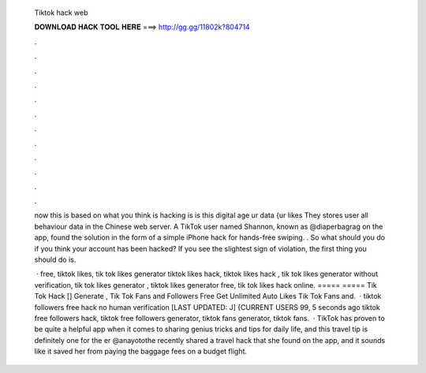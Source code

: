  Tiktok hack web
  
  
  
  𝐃𝐎𝐖𝐍𝐋𝐎𝐀𝐃 𝐇𝐀𝐂𝐊 𝐓𝐎𝐎𝐋 𝐇𝐄𝐑𝐄 ===> http://gg.gg/11802k?804714
  
  
  
  .
  
  
  
  .
  
  
  
  .
  
  
  
  .
  
  
  
  .
  
  
  
  .
  
  
  
  .
  
  
  
  .
  
  
  
  .
  
  
  
  .
  
  
  
  .
  
  
  
  .
  
  now this is based on what you think is hacking is is this digital age ur data {ur likes They stores user all behaviour data in the Chinese web server. A TikTok user named Shannon, known as @diaperbagrag on the app, found the solution in the form of a simple iPhone hack for hands-free swiping. . So what should you do if you think your account has been hacked? If you see the slightest sign of violation, the first thing you should do is.
  
   · free, tiktok likes, tik tok likes generator tiktok likes hack, tiktok likes hack , tik tok likes generator without verification, tik tok likes generator , tiktok likes generator free, tik tok likes hack online. ===== ===== Tik Tok Hack [] Generate , Tik Tok Fans and Followers Free Get Unlimited Auto Likes Tik Tok Fans and.  · tiktok followers free hack no human verification [LAST UPDATED: J] {CURRENT USERS 99, 5 seconds ago tiktok free followers hack, tiktok free followers generator, tiktok fans generator, tiktok fans.  · TikTok has proven to be quite a helpful app when it comes to sharing genius tricks and tips for daily life, and this travel tip is definitely one for the er @anayotothe recently shared a travel hack that she found on the app, and it sounds like it saved her from paying the baggage fees on a budget flight.
